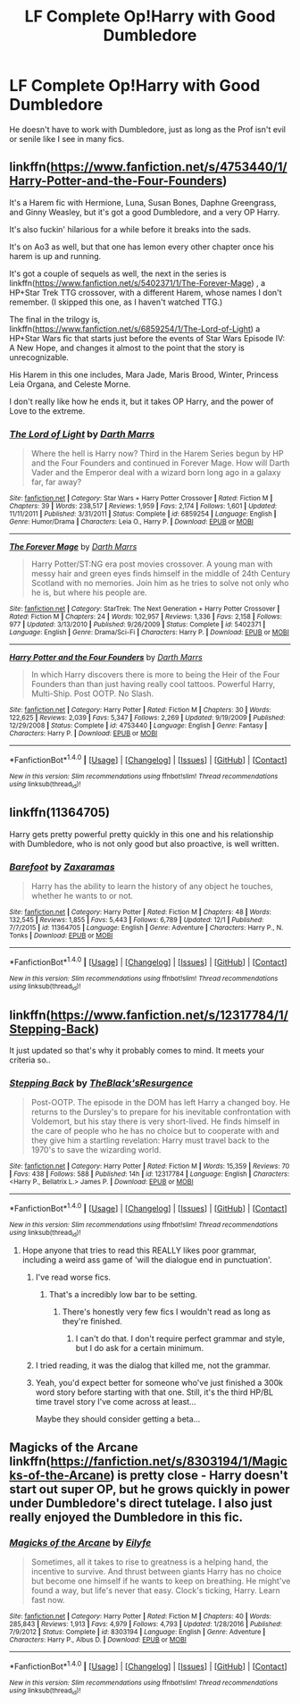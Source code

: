 #+TITLE: LF Complete Op!Harry with Good Dumbledore

* LF Complete Op!Harry with Good Dumbledore
:PROPERTIES:
:Author: Freshenstein
:Score: 5
:DateUnix: 1484555554.0
:DateShort: 2017-Jan-16
:FlairText: Request
:END:
He doesn't have to work with Dumbledore, just as long as the Prof isn't evil or senile like I see in many fics.


** linkffn([[https://www.fanfiction.net/s/4753440/1/Harry-Potter-and-the-Four-Founders]])

It's a Harem fic with Hermione, Luna, Susan Bones, Daphne Greengrass, and Ginny Weasley, but it's got a good Dumbledore, and a very OP Harry.

It's also fuckin' hilarious for a while before it breaks into the sads.

It's on Ao3 as well, but that one has lemon every other chapter once his harem is up and running.

It's got a couple of sequels as well, the next in the series is linkffn([[https://www.fanfiction.net/s/5402371/1/The-Forever-Mage]]) , a HP+Star Trek TTG crossover, with a different Harem, whose names I don't remember. (I skipped this one, as I haven't watched TTG.)

The final in the trilogy is, linkffn([[https://www.fanfiction.net/s/6859254/1/The-Lord-of-Light]]) a HP+Star Wars fic that starts just before the events of Star Wars Episode IV: A New Hope, and changes it almost to the point that the story is unrecognizable.

His Harem in this one includes, Mara Jade, Maris Brood, Winter, Princess Leia Organa, and Celeste Morne.

I don't really like how he ends it, but it takes OP Harry, and the power of Love to the extreme.
:PROPERTIES:
:Author: Brynjolf-of-Riften
:Score: 3
:DateUnix: 1484589183.0
:DateShort: 2017-Jan-16
:END:

*** [[http://www.fanfiction.net/s/6859254/1/][*/The Lord of Light/*]] by [[https://www.fanfiction.net/u/1229909/Darth-Marrs][/Darth Marrs/]]

#+begin_quote
  Where the hell is Harry now? Third in the Harem Series begun by HP and the Four Founders and continued in Forever Mage. How will Darth Vader and the Emperor deal with a wizard born long ago in a galaxy far, far away?
#+end_quote

^{/Site/: [[http://www.fanfiction.net/][fanfiction.net]] *|* /Category/: Star Wars + Harry Potter Crossover *|* /Rated/: Fiction M *|* /Chapters/: 39 *|* /Words/: 238,517 *|* /Reviews/: 1,959 *|* /Favs/: 2,174 *|* /Follows/: 1,601 *|* /Updated/: 11/11/2011 *|* /Published/: 3/31/2011 *|* /Status/: Complete *|* /id/: 6859254 *|* /Language/: English *|* /Genre/: Humor/Drama *|* /Characters/: Leia O., Harry P. *|* /Download/: [[http://www.ff2ebook.com/old/ffn-bot/index.php?id=6859254&source=ff&filetype=epub][EPUB]] or [[http://www.ff2ebook.com/old/ffn-bot/index.php?id=6859254&source=ff&filetype=mobi][MOBI]]}

--------------

[[http://www.fanfiction.net/s/5402371/1/][*/The Forever Mage/*]] by [[https://www.fanfiction.net/u/1229909/Darth-Marrs][/Darth Marrs/]]

#+begin_quote
  Harry Potter/ST:NG era post movies crossover. A young man with messy hair and green eyes finds himself in the middle of 24th Century Scotland with no memories. Join him as he tries to solve not only who he is, but where his people are.
#+end_quote

^{/Site/: [[http://www.fanfiction.net/][fanfiction.net]] *|* /Category/: StarTrek: The Next Generation + Harry Potter Crossover *|* /Rated/: Fiction M *|* /Chapters/: 24 *|* /Words/: 102,957 *|* /Reviews/: 1,336 *|* /Favs/: 2,158 *|* /Follows/: 977 *|* /Updated/: 3/13/2010 *|* /Published/: 9/26/2009 *|* /Status/: Complete *|* /id/: 5402371 *|* /Language/: English *|* /Genre/: Drama/Sci-Fi *|* /Characters/: Harry P. *|* /Download/: [[http://www.ff2ebook.com/old/ffn-bot/index.php?id=5402371&source=ff&filetype=epub][EPUB]] or [[http://www.ff2ebook.com/old/ffn-bot/index.php?id=5402371&source=ff&filetype=mobi][MOBI]]}

--------------

[[http://www.fanfiction.net/s/4753440/1/][*/Harry Potter and the Four Founders/*]] by [[https://www.fanfiction.net/u/1229909/Darth-Marrs][/Darth Marrs/]]

#+begin_quote
  In which Harry discovers there is more to being the Heir of the Four Founders than than just having really cool tattoos. Powerful Harry, Multi-Ship. Post OOTP. No Slash.
#+end_quote

^{/Site/: [[http://www.fanfiction.net/][fanfiction.net]] *|* /Category/: Harry Potter *|* /Rated/: Fiction M *|* /Chapters/: 30 *|* /Words/: 122,625 *|* /Reviews/: 2,039 *|* /Favs/: 5,347 *|* /Follows/: 2,269 *|* /Updated/: 9/19/2009 *|* /Published/: 12/29/2008 *|* /Status/: Complete *|* /id/: 4753440 *|* /Language/: English *|* /Genre/: Fantasy *|* /Characters/: Harry P. *|* /Download/: [[http://www.ff2ebook.com/old/ffn-bot/index.php?id=4753440&source=ff&filetype=epub][EPUB]] or [[http://www.ff2ebook.com/old/ffn-bot/index.php?id=4753440&source=ff&filetype=mobi][MOBI]]}

--------------

*FanfictionBot*^{1.4.0} *|* [[[https://github.com/tusing/reddit-ffn-bot/wiki/Usage][Usage]]] | [[[https://github.com/tusing/reddit-ffn-bot/wiki/Changelog][Changelog]]] | [[[https://github.com/tusing/reddit-ffn-bot/issues/][Issues]]] | [[[https://github.com/tusing/reddit-ffn-bot/][GitHub]]] | [[[https://www.reddit.com/message/compose?to=tusing][Contact]]]

^{/New in this version: Slim recommendations using/ ffnbot!slim! /Thread recommendations using/ linksub(thread_id)!}
:PROPERTIES:
:Author: FanfictionBot
:Score: 2
:DateUnix: 1484589228.0
:DateShort: 2017-Jan-16
:END:


** linkffn(11364705)

Harry gets pretty powerful pretty quickly in this one and his relationship with Dumbledore, who is not only good but also proactive, is well written.
:PROPERTIES:
:Author: LeadVonE
:Score: 3
:DateUnix: 1484590891.0
:DateShort: 2017-Jan-16
:END:

*** [[http://www.fanfiction.net/s/11364705/1/][*/Barefoot/*]] by [[https://www.fanfiction.net/u/5569435/Zaxaramas][/Zaxaramas/]]

#+begin_quote
  Harry has the ability to learn the history of any object he touches, whether he wants to or not.
#+end_quote

^{/Site/: [[http://www.fanfiction.net/][fanfiction.net]] *|* /Category/: Harry Potter *|* /Rated/: Fiction M *|* /Chapters/: 48 *|* /Words/: 132,545 *|* /Reviews/: 1,855 *|* /Favs/: 5,443 *|* /Follows/: 6,789 *|* /Updated/: 12/1 *|* /Published/: 7/7/2015 *|* /id/: 11364705 *|* /Language/: English *|* /Genre/: Adventure *|* /Characters/: Harry P., N. Tonks *|* /Download/: [[http://www.ff2ebook.com/old/ffn-bot/index.php?id=11364705&source=ff&filetype=epub][EPUB]] or [[http://www.ff2ebook.com/old/ffn-bot/index.php?id=11364705&source=ff&filetype=mobi][MOBI]]}

--------------

*FanfictionBot*^{1.4.0} *|* [[[https://github.com/tusing/reddit-ffn-bot/wiki/Usage][Usage]]] | [[[https://github.com/tusing/reddit-ffn-bot/wiki/Changelog][Changelog]]] | [[[https://github.com/tusing/reddit-ffn-bot/issues/][Issues]]] | [[[https://github.com/tusing/reddit-ffn-bot/][GitHub]]] | [[[https://www.reddit.com/message/compose?to=tusing][Contact]]]

^{/New in this version: Slim recommendations using/ ffnbot!slim! /Thread recommendations using/ linksub(thread_id)!}
:PROPERTIES:
:Author: FanfictionBot
:Score: 2
:DateUnix: 1484590945.0
:DateShort: 2017-Jan-16
:END:


** linkffn([[https://www.fanfiction.net/s/12317784/1/Stepping-Back]])

It just updated so that's why it probably comes to mind. It meets your criteria so..
:PROPERTIES:
:Author: ProCaptured
:Score: 1
:DateUnix: 1484585862.0
:DateShort: 2017-Jan-16
:END:

*** [[http://www.fanfiction.net/s/12317784/1/][*/Stepping Back/*]] by [[https://www.fanfiction.net/u/8024050/TheBlack-sResurgence][/TheBlack'sResurgence/]]

#+begin_quote
  Post-OOTP. The episode in the DOM has left Harry a changed boy. He returns to the Dursley's to prepare for his inevitable confrontation with Voldemort, but his stay there is very short-lived. He finds himself in the care of people who he has no choice but to cooperate with and they give him a startling revelation: Harry must travel back to the 1970's to save the wizarding world.
#+end_quote

^{/Site/: [[http://www.fanfiction.net/][fanfiction.net]] *|* /Category/: Harry Potter *|* /Rated/: Fiction M *|* /Words/: 15,359 *|* /Reviews/: 70 *|* /Favs/: 438 *|* /Follows/: 588 *|* /Published/: 14h *|* /id/: 12317784 *|* /Language/: English *|* /Characters/: <Harry P., Bellatrix L.> James P. *|* /Download/: [[http://www.ff2ebook.com/old/ffn-bot/index.php?id=12317784&source=ff&filetype=epub][EPUB]] or [[http://www.ff2ebook.com/old/ffn-bot/index.php?id=12317784&source=ff&filetype=mobi][MOBI]]}

--------------

*FanfictionBot*^{1.4.0} *|* [[[https://github.com/tusing/reddit-ffn-bot/wiki/Usage][Usage]]] | [[[https://github.com/tusing/reddit-ffn-bot/wiki/Changelog][Changelog]]] | [[[https://github.com/tusing/reddit-ffn-bot/issues/][Issues]]] | [[[https://github.com/tusing/reddit-ffn-bot/][GitHub]]] | [[[https://www.reddit.com/message/compose?to=tusing][Contact]]]

^{/New in this version: Slim recommendations using/ ffnbot!slim! /Thread recommendations using/ linksub(thread_id)!}
:PROPERTIES:
:Author: FanfictionBot
:Score: 1
:DateUnix: 1484585890.0
:DateShort: 2017-Jan-16
:END:

**** Hope anyone that tries to read this REALLY likes poor grammar, including a weird ass game of 'will the dialogue end in punctuation'.
:PROPERTIES:
:Author: lord_geryon
:Score: 3
:DateUnix: 1484588998.0
:DateShort: 2017-Jan-16
:END:

***** I've read worse fics.
:PROPERTIES:
:Author: Freshenstein
:Score: 2
:DateUnix: 1484589942.0
:DateShort: 2017-Jan-16
:END:

****** That's a incredibly low bar to be setting.
:PROPERTIES:
:Author: lord_geryon
:Score: 3
:DateUnix: 1484590415.0
:DateShort: 2017-Jan-16
:END:

******* There's honestly very few fics I wouldn't read as long as they're finished.
:PROPERTIES:
:Author: Freshenstein
:Score: 2
:DateUnix: 1484591002.0
:DateShort: 2017-Jan-16
:END:

******** I can't do that. I don't require perfect grammar and style, but I do ask for a certain minimum.
:PROPERTIES:
:Author: lord_geryon
:Score: 2
:DateUnix: 1484592646.0
:DateShort: 2017-Jan-16
:END:


***** I tried reading, it was the dialog that killed me, not the grammar.
:PROPERTIES:
:Author: EpicBeardMan
:Score: 1
:DateUnix: 1484595534.0
:DateShort: 2017-Jan-16
:END:


***** Yeah, you'd expect better for someone who've just finished a 300k word story before starting with that one. Still, it's the third HP/BL time travel story I've come across at least...

Maybe they should consider getting a beta...
:PROPERTIES:
:Score: 1
:DateUnix: 1484652902.0
:DateShort: 2017-Jan-17
:END:


** Magicks of the Arcane linkffn([[https://fanfiction.net/s/8303194/1/Magicks-of-the-Arcane]]) is pretty close - Harry doesn't start out super OP, but he grows quickly in power under Dumbledore's direct tutelage. I also just really enjoyed the Dumbledore in this fic.
:PROPERTIES:
:Author: kupitzc
:Score: 1
:DateUnix: 1484669758.0
:DateShort: 2017-Jan-17
:END:

*** [[http://www.fanfiction.net/s/8303194/1/][*/Magicks of the Arcane/*]] by [[https://www.fanfiction.net/u/2552465/Eilyfe][/Eilyfe/]]

#+begin_quote
  Sometimes, all it takes to rise to greatness is a helping hand, the incentive to survive. And thrust between giants Harry has no choice but become one himself if he wants to keep on breathing. He might've found a way, but life's never that easy. Clock's ticking, Harry. Learn fast now.
#+end_quote

^{/Site/: [[http://www.fanfiction.net/][fanfiction.net]] *|* /Category/: Harry Potter *|* /Rated/: Fiction M *|* /Chapters/: 40 *|* /Words/: 285,843 *|* /Reviews/: 1,913 *|* /Favs/: 4,979 *|* /Follows/: 4,793 *|* /Updated/: 1/28/2016 *|* /Published/: 7/9/2012 *|* /Status/: Complete *|* /id/: 8303194 *|* /Language/: English *|* /Genre/: Adventure *|* /Characters/: Harry P., Albus D. *|* /Download/: [[http://www.ff2ebook.com/old/ffn-bot/index.php?id=8303194&source=ff&filetype=epub][EPUB]] or [[http://www.ff2ebook.com/old/ffn-bot/index.php?id=8303194&source=ff&filetype=mobi][MOBI]]}

--------------

*FanfictionBot*^{1.4.0} *|* [[[https://github.com/tusing/reddit-ffn-bot/wiki/Usage][Usage]]] | [[[https://github.com/tusing/reddit-ffn-bot/wiki/Changelog][Changelog]]] | [[[https://github.com/tusing/reddit-ffn-bot/issues/][Issues]]] | [[[https://github.com/tusing/reddit-ffn-bot/][GitHub]]] | [[[https://www.reddit.com/message/compose?to=tusing][Contact]]]

^{/New in this version: Slim recommendations using/ ffnbot!slim! /Thread recommendations using/ linksub(thread_id)!}
:PROPERTIES:
:Author: FanfictionBot
:Score: 1
:DateUnix: 1484669762.0
:DateShort: 2017-Jan-17
:END:
